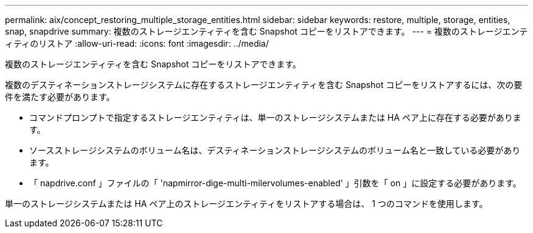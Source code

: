 ---
permalink: aix/concept_restoring_multiple_storage_entities.html 
sidebar: sidebar 
keywords: restore, multiple, storage, entities, snap, snapdrive 
summary: 複数のストレージエンティティを含む Snapshot コピーをリストアできます。 
---
= 複数のストレージエンティティのリストア
:allow-uri-read: 
:icons: font
:imagesdir: ../media/


[role="lead"]
複数のストレージエンティティを含む Snapshot コピーをリストアできます。

複数のデスティネーションストレージシステムに存在するストレージエンティティを含む Snapshot コピーをリストアするには、次の要件を満たす必要があります。

* コマンドプロンプトで指定するストレージエンティティは、単一のストレージシステムまたは HA ペア上に存在する必要があります。
* ソースストレージシステムのボリューム名は、デスティネーションストレージシステムのボリューム名と一致している必要があります。
* 「 napdrive.conf 」ファイルの「 'napmirror-dige-multi-milervolumes-enabled' 」引数を「 on 」に設定する必要があります。


単一のストレージシステムまたは HA ペア上のストレージエンティティをリストアする場合は、 1 つのコマンドを使用します。
